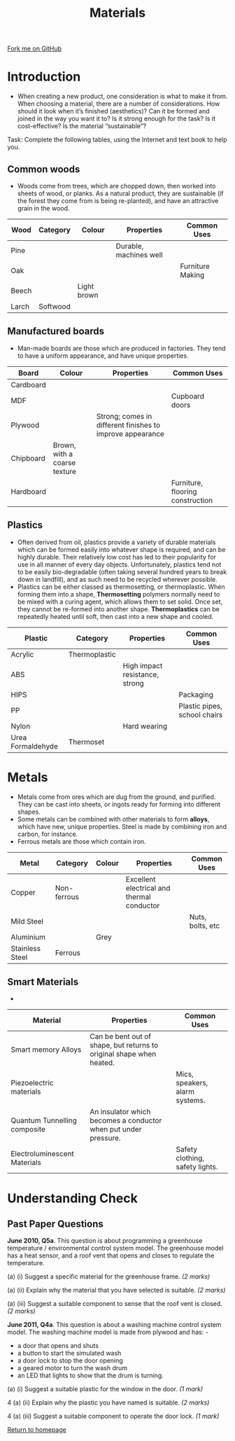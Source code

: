 #+STARTUP:indent
#+HTML_HEAD: <link rel="stylesheet" type="text/css" href="css/styles.css"/>
#+HTML_HEAD_EXTRA: <link href='http://fonts.googleapis.com/css?family=Ubuntu+Mono|Ubuntu' rel='stylesheet' type='text/css'>
#+BEGIN_COMMENT
#+STYLE: <link rel="stylesheet" type="text/css" href="css/styles.css"/>
#+STYLE: <link href='http://fonts.googleapis.com/css?family=Ubuntu+Mono|Ubuntu' rel='stylesheet' type='text/css'>
#+END_COMMENT
#+OPTIONS: f:nil author:nil num:1 creator:nil timestamp:nil 
#+TITLE: Materials
#+AUTHOR: Stephen Brown

#+BEGIN_HTML
<div class=ribbon>
<a href="https://github.com/stsb11/gcse_theory">Fork me on GitHub</a>
</div>
<center>
<imgzz src='' width=33%>
</center>
#+END_HTML

* COMMENT Use as a template
:PROPERTIES:
:HTML_CONTAINER_CLASS: activity
:END:
** Learn It
:PROPERTIES:
:HTML_CONTAINER_CLASS: learn
:END:

** Research It
:PROPERTIES:
:HTML_CONTAINER_CLASS: research
:END:

** Design It
:PROPERTIES:
:HTML_CONTAINER_CLASS: design
:END:

** Build It
:PROPERTIES:
:HTML_CONTAINER_CLASS: build
:END:

** Test It
:PROPERTIES:
:HTML_CONTAINER_CLASS: test
:END:

** Run It
:PROPERTIES:
:HTML_CONTAINER_CLASS: run
:END:

** Document It
:PROPERTIES:
:HTML_CONTAINER_CLASS: document
:END:

** Code It
:PROPERTIES:
:HTML_CONTAINER_CLASS: code
:END:

** Program It
:PROPERTIES:
:HTML_CONTAINER_CLASS: program
:END:

** Try It
:PROPERTIES:
:HTML_CONTAINER_CLASS: try
:END:

** Badge It
:PROPERTIES:
:HTML_CONTAINER_CLASS: badge
:END:

** Save It
:PROPERTIES:
:HTML_CONTAINER_CLASS: save
:END:

e* Introduction
[[file:img/pic.jpg]]
:PROPERTIES:
:HTML_CONTAINER_CLASS: intro
:END:
** What are PIC chips?
:PROPERTIES:
:HTML_CONTAINER_CLASS: research
:END:
Peripheral Interface Controllers are small silicon chips which can be programmed to perform useful tasks.
In school, we tend to use Genie branded chips, like the C08 model you will use in this project. Others (e.g. PICAXE) are available.
PIC chips allow you connect different inputs (e.g. switches) and outputs (e.g. LEDs, motors and speakers), and to control them using flowcharts.
Chips such as these can be found everywhere in consumer electronic products, from toasters to cars. 

While they might not look like much, there is more computational power in a single PIC chip used in school than there was in the space shuttle that went to the moon in the 60's!
** When would I use a PIC chip?
Imagine you wanted to make a flashing bike light; using an LED and a switch alone, you'd need to manually push and release the button to get the flashing effect. A PIC chip could be programmed to turn the LED off and on once a second.
In a board game, you might want to have an electronic dice to roll numbers from 1 to 6 for you. 
In a car, a circuit is needed to ensure that the airbags only deploy when there is a sudden change in speed, AND the passenger is wearing their seatbelt, AND the front or rear bumper has been struck. PIC chips can carry out their instructions very quickly, performing around 1000 instructions per second - as such, they can react far more quickly than a person can. 
* Introduction
- When creating a new product, one consideration is what to make it from. When choosing a material, there are a number of considerations. How should it look when it’s finished (aesthetics)? Can it be formed and joined in the way you want it to? Is it strong enough for the task? Is it cost-effective? Is the material “sustainable”? 

Task: Complete the following tables, using the Internet and text book to help you. 

:PROPERTIES:
:HTML_CONTAINER_CLASS: activity
:END:
** Common woods
:PROPERTIES:
:HTML_CONTAINER_CLASS: learn
:END:
- Woods come from trees, which are chopped down, then worked into sheets of wood, or planks. As a natural product, they are sustainable (if the forest they come from is being re-planted), and have an attractive grain in the wood.  
| Wood  | Category | Colour      | Properties             | Common Uses      |
|-------+----------+-------------+------------------------+------------------|
| Pine  |          |             | Durable, machines well |                  |
| Oak   |          |             |                        | Furniture Making |
| Beech |          | Light brown |                        |                  |
| Larch | Softwood |             |                        |                  |

** Manufactured boards
:PROPERTIES:
:HTML_CONTAINER_CLASS: learn
:END:
- Man-made boards are those which are produced in factories. They tend to have a uniform appearance, and have unique properties. 
| Board     | Colour                       | Properties                                                | Common Uses                      |
|-----------+------------------------------+-----------------------------------------------------------+----------------------------------|
| Cardboard |                              |                                                           |                                  |
| MDF       |                              |                                                           | Cupboard doors                   |
| Plywood   |                              | Strong; comes in different finishes to improve appearance |                                  |
| Chipboard | Brown, with a coarse texture |                                                           |                                  |
| Hardboard |                              |                                                           | Furniture, flooring construction |
 
** Plastics
:PROPERTIES:
:HTML_CONTAINER_CLASS: learn
:END:
- Often derived from oil, plastics provide a variety of durable materials which can be formed easily into whatever shape is required, and can be highly durable. Their relatively low cost has led to their popularity for use in all manner of every day objects. Unfortunately, plastics tend not to be easily bio-degradable (often taking several hundred years to break down in landfill), and as such need to be recycled wherever possible. 
- Plastics can be either classed as thermosetting, or thermoplastic. When forming them into a shape, *Thermosetting* polymers normally need to be mixed with a curing agent, which allows them to set solid. Once set, they cannot be re-formed into another shape. *Thermoplastics* can be repeatedly heated until soft, then cast into a new shape and cooled.
| Plastic           | Category      | Properties                     | Common Uses                  |
|-------------------+---------------+--------------------------------+------------------------------|
| Acrylic           | Thermoplastic |                                |                              |
| ABS               |               | High impact resistance, strong |                              |
| HIPS              |               |                                | Packaging                    |
| PP                |               |                                | Plastic pipes, school chairs |
| Nylon             |               | Hard wearing                   |                              |
| Urea Formaldehyde | Thermoset     |                                |                              |

* Metals
:PROPERTIES:
:HTML_CONTAINER_CLASS: learn
:END:
- Metals come from ores which are dug from the ground, and purified. They can be cast into sheets, or ingots ready for forming into different shapes. 
- Some metals can be combined with other materials to form *alloys*, which have new, unique properties. Steel is made by combining iron and carbon, for instance. 
- Ferrous metals are those which contain iron.
| Metal           | Category    | Colour | Properties                                 | Common Uses      |
|-----------------+-------------+--------+--------------------------------------------+------------------|
| Copper          | Non-ferrous |        | Excellent electrical and thermal conductor |                  |
| Mild Steel      |             |        |                                            | Nuts, bolts, etc |
| Aluminium       |             | Grey   |                                            |                  |
| Stainless Steel | Ferrous     |        |                                            |                  |

** Smart Materials
:PROPERTIES:
:HTML_CONTAINER_CLASS: learn
:END:
- 
| Material                     | Properties                                                           | Common Uses                     |
|------------------------------+----------------------------------------------------------------------+---------------------------------|
| Smart memory Alloys          | Can be bent out of shape, but returns to original shape when heated. |                                 |
| Piezoelectric materials      |                                                                      | Mics, speakers, alarm systems.  |
| Quantum Tunnelling composite | An insulator which becomes a conductor when put under pressure.      |                                 |
| Electroluminescent Materials |                                                                      | Safety clothing, safety lights. |

* Understanding Check
:PROPERTIES:
:HTML_CONTAINER_CLASS: activity
:END:
** Past Paper Questions
:PROPERTIES:
:HTML_CONTAINER_CLASS: try
:END:
*June 2010, Q5a*. This question is about programming a greenhouse temperature / environmental control system model. The greenhouse model has a heat sensor, and a roof vent that opens and closes to regulate the temperature.

(a) (i) Suggest a specific material for the greenhouse frame. /(2 marks)/

(a) (ii) Explain why the material that you have selected is suitable. /(2 marks)/

(a) (iii) Suggest a suitable component to sense that the roof vent is closed. /(2 marks)/

*June 2011, Q4a*. This question is about a washing machine control system model. The washing machine model is made from plywood and has: -
- a door that opens and shuts
- a button to start the simulated wash
- a door lock to stop the door opening
- a geared motor to turn the wash drum
- an LED that lights to show that the drum is turning. 
[[./img/2011_q4a.png]]
(a) (i) Suggest a suitable plastic for the window in the door. /(1 mark)/

4 (a) (ii) Explain why the plastic you have named is suitable. /(2 marks)/

4 (a) (iii) Suggest a suitable component to operate the door lock. /(1 mark)/

[[file:index.html][Return to homepage]]

